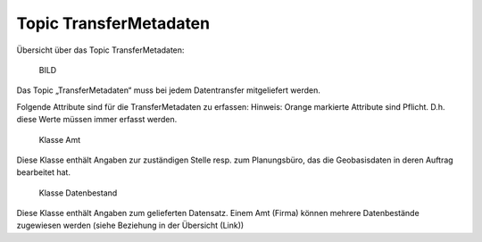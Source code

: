 .. _ref_TransferMetadaten:

Topic TransferMetadaten
=======================
Übersicht über das Topic TransferMetadaten:

	BILD

Das Topic „TransferMetadaten“ muss bei jedem Datentransfer mitgeliefert werden.

Folgende Attribute sind für die TransferMetadaten zu erfassen:
Hinweis: Orange markierte Attribute sind Pflicht. D.h. diese Werte müssen immer erfasst werden.

	Klasse Amt
	
Diese Klasse enthält Angaben zur zuständigen Stelle resp. zum Planungsbüro, das die Geobasisdaten in deren Auftrag bearbeitet hat.

	Klasse Datenbestand

Diese Klasse enthält Angaben zum gelieferten Datensatz. Einem Amt (Firma) können mehrere Datenbestände zugewiesen werden (siehe Beziehung in der Übersicht (Link))